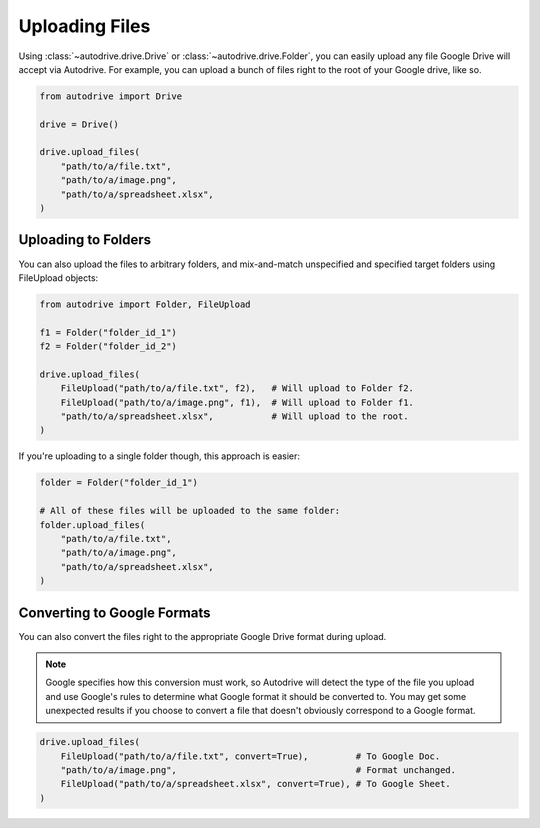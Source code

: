 .. upload

Uploading Files
===============

Using :class:`~autodrive.drive.Drive` or :class:`~autodrive.drive.Folder`, you 
can easily upload any file Google Drive will accept via Autodrive. For example,
you can upload a bunch of files right to the root of your Google drive, like so.

.. code-block:: python

    from autodrive import Drive

    drive = Drive()

    drive.upload_files(
        "path/to/a/file.txt",
        "path/to/a/image.png",
        "path/to/a/spreadsheet.xlsx",
    )

Uploading to Folders
********************

You can also upload the files to arbitrary folders, and mix-and-match unspecified 
and specified target folders using FileUpload objects:

.. code-block:: python

    from autodrive import Folder, FileUpload

    f1 = Folder("folder_id_1")
    f2 = Folder("folder_id_2")

    drive.upload_files(
        FileUpload("path/to/a/file.txt", f2),   # Will upload to Folder f2.
        FileUpload("path/to/a/image.png", f1),  # Will upload to Folder f1.
        "path/to/a/spreadsheet.xlsx",           # Will upload to the root.
    )

If you're uploading to a single folder though, this approach is easier:

.. code-block:: python

    folder = Folder("folder_id_1")

    # All of these files will be uploaded to the same folder:
    folder.upload_files(
        "path/to/a/file.txt",
        "path/to/a/image.png",
        "path/to/a/spreadsheet.xlsx",
    )

Converting to Google Formats
****************************

You can also convert the files right to the appropriate Google Drive format 
during upload.

.. note:: 

    Google specifies how this conversion must work, so Autodrive will detect the
    type of the file you upload and use Google's rules to determine what Google
    format it should be converted to. You may get some unexpected results if you
    choose to convert a file that doesn't obviously correspond to a Google 
    format.

.. code-block:: python

    drive.upload_files(
        FileUpload("path/to/a/file.txt", convert=True),         # To Google Doc.
        "path/to/a/image.png",                                  # Format unchanged.
        FileUpload("path/to/a/spreadsheet.xlsx", convert=True), # To Google Sheet.
    )